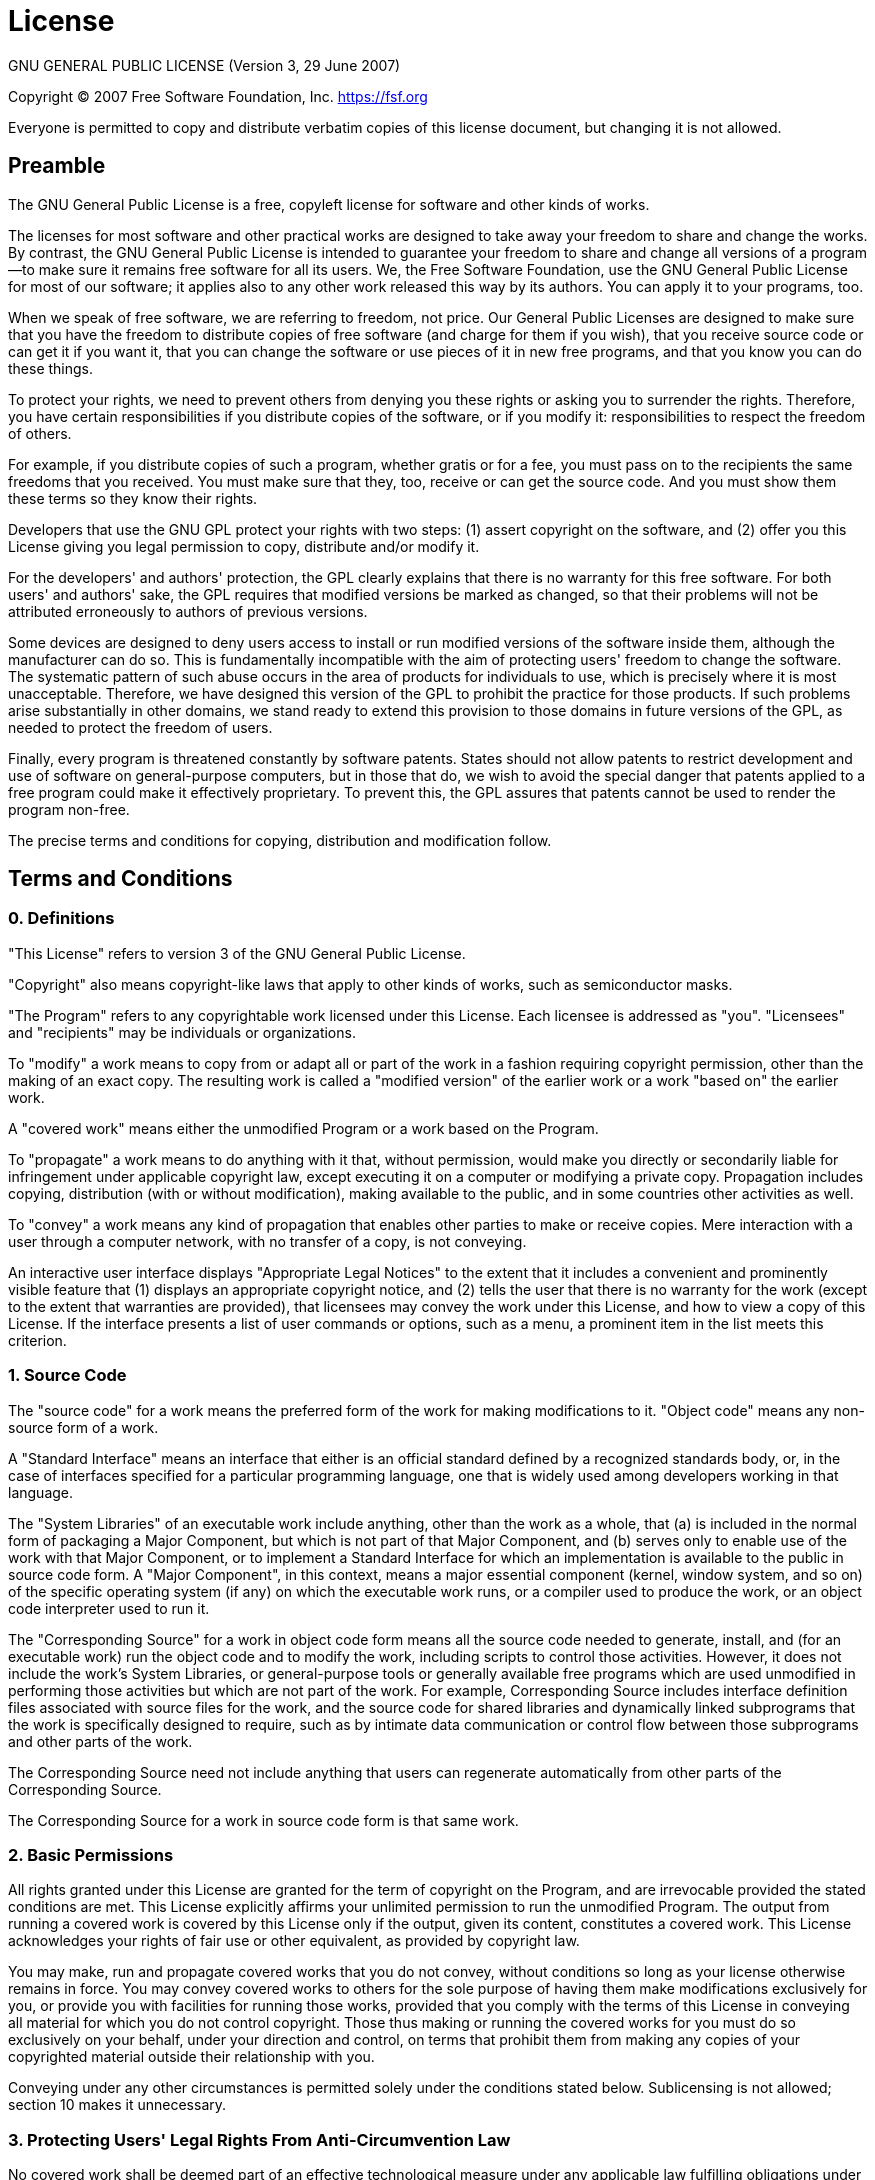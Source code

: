 = License
GNU GENERAL PUBLIC LICENSE (Version 3, 29 June 2007)

Copyright (C) 2007 Free Software Foundation, Inc. https://fsf.org

Everyone is permitted to copy and distribute verbatim copies of this license document, but changing it is not allowed.

== Preamble
The GNU General Public License is a free, copyleft license for software and other kinds of works.

The licenses for most software and other practical works are designed to take away your freedom to share and change the works. By contrast, the GNU General Public License is intended to guarantee your freedom to share and change all versions of a program--to make sure it remains free software for all its users. We, the Free Software Foundation, use the GNU General Public License for most of our software; it applies also to any other work released this way by its authors. You can apply it to your programs, too.

When we speak of free software, we are referring to freedom, not price. Our General Public Licenses are designed to make sure that you have the freedom to distribute copies of free software (and charge for them if you wish), that you receive source code or can get it if you want it, that you can change the software or use pieces of it in new free programs, and that you know you can do these things.

To protect your rights, we need to prevent others from denying you these rights or asking you to surrender the rights. Therefore, you have certain responsibilities if you distribute copies of the software, or if you modify it: responsibilities to respect the freedom of others.

For example, if you distribute copies of such a program, whether gratis or for a fee, you must pass on to the recipients the same freedoms that you received. You must make sure that they, too, receive or can get the source code. And you must show them these terms so they know their rights.

Developers that use the GNU GPL protect your rights with two steps: (1) assert copyright on the software, and (2) offer you this License giving you legal permission to copy, distribute and/or modify it.

For the developers' and authors' protection, the GPL clearly explains that there is no warranty for this free software. For both users' and authors' sake, the GPL requires that modified versions be marked as changed, so that their problems will not be attributed erroneously to authors of previous versions.

Some devices are designed to deny users access to install or run modified versions of the software inside them, although the manufacturer can do so. This is fundamentally incompatible with the aim of protecting users' freedom to change the software. The systematic pattern of such abuse occurs in the area of products for individuals to use, which is precisely where it is most unacceptable. Therefore, we have designed this version of the GPL to prohibit the practice for those products. If such problems arise substantially in other domains, we stand ready to extend this provision to those domains in future versions of the GPL, as needed to protect the freedom of users.

Finally, every program is threatened constantly by software patents. States should not allow patents to restrict development and use of software on general-purpose computers, but in those that do, we wish to avoid the special danger that patents applied to a free program could make it effectively proprietary. To prevent this, the GPL assures that patents cannot be used to render the program non-free.

The precise terms and conditions for copying, distribution and modification follow.

== Terms and Conditions

=== 0. Definitions
"This License" refers to version 3 of the GNU General Public License.

"Copyright" also means copyright-like laws that apply to other kinds of works, such as semiconductor masks.

"The Program" refers to any copyrightable work licensed under this License. Each licensee is addressed as "you". "Licensees" and "recipients" may be individuals or organizations.

To "modify" a work means to copy from or adapt all or part of the work in a fashion requiring copyright permission, other than the making of an exact copy. The resulting work is called a "modified version" of the earlier work or a work "based on" the earlier work.

A "covered work" means either the unmodified Program or a work based on the Program.

To "propagate" a work means to do anything with it that, without permission, would make you directly or secondarily liable for infringement under applicable copyright law, except executing it on a computer or modifying a private copy. Propagation includes copying, distribution (with or without modification), making available to the public, and in some countries other activities as well.

To "convey" a work means any kind of propagation that enables other parties to make or receive copies. Mere interaction with a user through a computer network, with no transfer of a copy, is not conveying.

An interactive user interface displays "Appropriate Legal Notices" to the extent that it includes a convenient and prominently visible feature that (1) displays an appropriate copyright notice, and (2) tells the user that there is no warranty for the work (except to the extent that warranties are provided), that licensees may convey the work under this License, and how to view a copy of this License. If the interface presents a list of user commands or options, such as a menu, a prominent item in the list meets this criterion.

=== 1. Source Code
The "source code" for a work means the preferred form of the work for making modifications to it. "Object code" means any non-source form of a work.

A "Standard Interface" means an interface that either is an official standard defined by a recognized standards body, or, in the case of interfaces specified for a particular programming language, one that is widely used among developers working in that language.

The "System Libraries" of an executable work include anything, other than the work as a whole, that (a) is included in the normal form of packaging a Major Component, but which is not part of that Major Component, and (b) serves only to enable use of the work with that Major Component, or to implement a Standard Interface for which an implementation is available to the public in source code form. A "Major Component", in this context, means a major essential component (kernel, window system, and so on) of the specific operating system (if any) on which the executable work runs, or a compiler used to produce the work, or an object code interpreter used to run it.

The "Corresponding Source" for a work in object code form means all the source code needed to generate, install, and (for an executable work) run the object code and to modify the work, including scripts to control those activities. However, it does not include the work's System Libraries, or general-purpose tools or generally available free programs which are used unmodified in performing those activities but which are not part of the work. For example, Corresponding Source includes interface definition files associated with source files for the work, and the source code for shared libraries and dynamically linked subprograms that the work is specifically designed to require, such as by intimate data communication or control flow between those subprograms and other parts of the work.

The Corresponding Source need not include anything that users can regenerate automatically from other parts of the Corresponding Source.

The Corresponding Source for a work in source code form is that same work.

=== 2. Basic Permissions
All rights granted under this License are granted for the term of copyright on the Program, and are irrevocable provided the stated conditions are met. This License explicitly affirms your unlimited permission to run the unmodified Program. The output from running a covered work is covered by this License only if the output, given its content, constitutes a covered work. This License acknowledges your rights of fair use or other equivalent, as provided by copyright law.

You may make, run and propagate covered works that you do not convey, without conditions so long as your license otherwise remains in force. You may convey covered works to others for the sole purpose of having them make modifications exclusively for you, or provide you with facilities for running those works, provided that you comply with the terms of this License in conveying all material for which you do not control copyright. Those thus making or running the covered works for you must do so exclusively on your behalf, under your direction and control, on terms that prohibit them from making any copies of your copyrighted material outside their relationship with you.

Conveying under any other circumstances is permitted solely under the conditions stated below. Sublicensing is not allowed; section 10 makes it unnecessary.

=== 3. Protecting Users' Legal Rights From Anti-Circumvention Law
No covered work shall be deemed part of an effective technological measure under any applicable law fulfilling obligations under article 11 of the WIPO copyright treaty adopted on 20 December 1996, or similar laws prohibiting or restricting circumvention of such measures.

When you convey a covered work, you waive any legal power to forbid circumvention of technological measures to the extent such circumvention is effected by exercising rights under this License with respect to the covered work, and you disclaim any intention to limit operation or modification of the work as a means of enforcing, against the work's users, your or third parties' legal rights to forbid circumvention of technological measures.

=== 4. Conveying Verbatim Copies
You may convey verbatim copies of the Program's source code as you receive it, in any medium, provided that you conspicuously and appropriately publish on each copy an appropriate copyright notice; keep intact all notices stating that this License and any non-permissive terms added in accord with section 7 apply to the code; keep intact all notices of the absence of any warranty; and give all recipients a copy of this License along with the Program.

You may charge any price or no price for each copy that you convey, and you may offer support or warranty protection for a fee.

=== 5. Conveying Modified Source Versions
You may convey a work based on the Program, or the modifications to produce it from the Program, in the form of source code under the terms of section 4, provided that you also meet all of these conditions:

[loweralpha]
. The work must carry prominent notices stating that you modified it, and giving a relevant date.
. The work must carry prominent notices stating that it is released under this License and any conditions added under section 7. This requirement modifies the requirement in section 4 to "keep intact all notices".
. You must license the entire work, as a whole, under this License to anyone who comes into possession of a copy. This License will therefore apply, along with any applicable section 7 additional terms, to the whole of the work, and all its parts, regardless of how they are packaged. This License gives no permission to license the work in any other way, but it does not invalidate such permission if you have separately received it. d) If the work has interactive user interfaces, each must display Appropriate Legal Notices; however, if the Program has interactive interfaces that do not display  Appropriate Legal Notices, your work need not make them do so.

A compilation of a covered work with other separate and independent works, which are not by their nature extensions of the covered work, and which are not combined with it such as to form a larger program, in or on a volume of a storage or distribution medium, is called an "aggregate" if the compilation and its resulting copyright are not used to limit the access or legal rights of the compilation's users beyond what the individual works permit. Inclusion of a covered work in an aggregate does not cause this License to apply to the other parts of the aggregate.

=== 6. Conveying Non-Source Forms
You may convey a covered work in object code form under the terms of sections 4 and 5, provided that you also convey the machine-readable Corresponding Source under the terms of this License, in one of these ways:

[loweralpha]
. Convey the object code in, or embodied in, a physical product (including a physical distribution medium), accompanied by the Corresponding Source fixed on a durable physical medium customarily used for software interchange.
. Convey the object code in, or embodied in, a physical product (including a physical distribution medium), accompanied by a written offer, valid for at least three years and valid for as long as you offer spare parts or customer support for that product model, to give anyone who possesses the object code either (1) a copy of the Corresponding Source for all the software in the product that is covered by this License, on a durable physical medium customarily used for software interchange, for a price no more than your reasonable cost of physically performing this conveying of source, or (2) access to copy the Corresponding Source from a network server at no charge.
. Convey individual copies of the object code with a copy of the written offer to provide the Corresponding Source. This alternative is allowed only occasionally and noncommercially, and only if you received the object code with such an offer, in accord with subsection 6b.
. Convey the object code by offering access from a designated place (gratis or for a charge), and offer equivalent access to the Corresponding Source in the same way through the same place at no further charge. You need not require recipients to copy the Corresponding Source along with the object code. If the place to copy the object code is a network server, the Corresponding Source may be on a different server (operated by you or a third party) that supports equivalent copying facilities, provided you maintain clear directions next to the object code saying where to find the Corresponding Source. Regardless of what server hosts the Corresponding Source, you remain obligated to ensure that it is available for as long as needed to satisfy these requirements.
. Convey the object code using peer-to-peer transmission, provided you inform other peers where the object code and Corresponding Source of the work are being offered to the general public at no charge under subsection 6d.

A separable portion of the object code, whose source code is excluded from the Corresponding Source as a System Library, need not be included in conveying the object code work.

A "User Product" is either (1) a "consumer product", which means any tangible personal property which is normally used for personal, family, or household purposes, or (2) anything designed or sold for incorporation into a dwelling. In determining whether a product is a consumer product, doubtful cases shall be resolved in favor of coverage. For a particular product received by a particular user, "normally used" refers to a typical or common use of that class of product, regardless of the status of the particular user or of the way in which the particular user actually uses, or expects or is expected to use, the product. A product is a consumer product regardless of whether the product has substantial commercial, industrial or non-consumer uses, unless such uses represent the only significant mode of use of the product.

"Installation Information" for a User Product means any methods, procedures, authorization keys, or other information required to install and execute modified versions of a covered work in that User Product from a modified version of its Corresponding Source. The information must suffice to ensure that the continued functioning of the modified object code is in no case prevented or interfered with solely because modification has been made.

If you convey an object code work under this section in, or with, or specifically for use in, a User Product, and the conveying occurs as part of a transaction in which the right of possession and use of the User Product is transferred to the recipient in perpetuity or for a fixed term (regardless of how the transaction is characterized), the Corresponding Source conveyed under this section must be accompanied by the Installation Information. But this requirement does not apply if neither you nor any third party retains the ability to install modified object code on the User Product (for example, the work has been installed in ROM).

The requirement to provide Installation Information does not include a requirement to continue to provide support service, warranty, or updates for a work that has been modified or installed by the recipient, or for the User Product in which it has been modified or installed. Access to a network may be denied when the modification itself materially and adversely affects the operation of the network or violates the rules and protocols for communication across the network.

Corresponding Source conveyed, and Installation Information provided, in accord with this section must be in a format that is publicly documented (and with an implementation available to the public in source code form), and must require no special password or key for unpacking, reading or copying.

=== 7. Additional Terms
"Additional permissions" are terms that supplement the terms of this License by making exceptions from one or more of its conditions. Additional permissions that are applicable to the entire Program shall be treated as though they were included in this License, to the extent that they are valid under applicable law. If additional permissions apply only to part of the Program, that part may be used separately under those permissions, but the entire Program remains governed by this License without regard to the additional permissions.

When you convey a copy of a covered work, you may at your option remove any additional permissions from that copy, or from any part of it. (Additional permissions may be written to require their own removal in certain cases when you modify the work.) You may place additional permissions on material, added by you to a covered work, for which you have or can give appropriate copyright permission.

Notwithstanding any other provision of this License, for material you add to a covered work, you may (if authorized by the copyright holders of that material) supplement the terms of this License with terms:

[loweralpha]
. Disclaiming warranty or limiting liability differently from the terms of sections 15 and 16 of this License; or
. Requiring preservation of specified reasonable legal notices or author attributions in that material or in the Appropriate Legal Notices displayed by works containing it; or
. Prohibiting misrepresentation of the origin of that material, or requiring that modified versions of such material be marked in reasonable ways as different from the original version; or
. Limiting the use for publicity purposes of names of licensors or authors of the material; or
. Declining to grant rights under trademark law for use of some trade names, trademarks, or service marks; or
. Requiring indemnification of licensors and authors of that material by anyone who conveys the material (or modified versions of it) with contractual assumptions of liability to the recipient, for any liability that these contractual assumptions directly impose on those licensors and authors.

All other non-permissive additional terms are considered "further restrictions" within the meaning of section 10. If the Program as you received it, or any part of it, contains a notice stating that it is governed by this License along with a term that is a further restriction, you may remove that term. If a license document contains a further restriction but permits relicensing or conveying under this License, you may add to a covered work material governed by the terms of that license document, provided that the further restriction does not survive such relicensing or conveying.

If you add terms to a covered work in accord with this section, you must place, in the relevant source files, a statement of the additional terms that apply to those files, or a notice indicating where to find the applicable terms.

Additional terms, permissive or non-permissive, may be stated in the form of a separately written license, or stated as exceptions; the above requirements apply either way.

=== 8. Termination
You may not propagate or modify a covered work except as expressly provided under this License. Any attempt otherwise to propagate or modify it is void, and will automatically terminate your rights under this License (including any patent licenses granted under the third paragraph of section 11).

However, if you cease all violation of this License, then your license from a particular copyright holder is reinstated (a) provisionally, unless and until the copyright holder explicitly and finally terminates your license, and (b) permanently, if the copyright holder fails to notify you of the violation by some reasonable means prior to 60 days after the cessation.

Moreover, your license from a particular copyright holder is reinstated permanently if the copyright holder notifies you of the violation by some reasonable means, this is the first time you have received notice of violation of this License (for any work) from that copyright holder, and you cure the violation prior to 30 days after your receipt of the notice.

Termination of your rights under this section does not terminate the licenses of parties who have received copies or rights from you under this License. If your rights have been terminated and not permanently reinstated, you do not qualify to receive new licenses for the same material under section 10.

=== 9. Acceptance Not Required for Having Copies
You are not required to accept this License in order to receive or run a copy of the Program. Ancillary propagation of a covered work occurring solely as a consequence of using peer-to-peer transmission to receive a copy likewise does not require acceptance. However, nothing other than this License grants you permission to propagate or modify any covered work. These actions infringe copyright if you do not accept this License. Therefore, by modifying or propagating a covered work, you indicate your acceptance of this License to do so.

=== 10. Automatic Licensing of Downstream Recipients
Each time you convey a covered work, the recipient automatically receives a license from the original licensors, to run, modify and propagate that work, subject to this License. You are not responsible for enforcing compliance by third parties with this License.

An "entity transaction" is a transaction transferring control of an organization, or substantially all assets of one, or subdividing an organization, or merging organizations. If propagation of a covered work results from an entity transaction, each party to that transaction who receives a copy of the work also receives whatever licenses to the work the party's predecessor in interest had or could give under the previous paragraph, plus a right to possession of the Corresponding Source of the work from the predecessor in interest, if the predecessor has it or can get it with reasonable efforts.

You may not impose any further restrictions on the exercise of the rights granted or affirmed under this License. For example, you may not impose a license fee, royalty, or other charge for exercise of rights granted under this License, and you may not initiate litigation (including a cross-claim or counterclaim in a lawsuit) alleging that any patent claim is infringed by making, using, selling, offering for sale, or importing the Program or any portion of it.

=== 11. Patents
A "contributor" is a copyright holder who authorizes use under this License of the Program or a work on which the Program is based. The work thus licensed is called the contributor's "contributor version".

A contributor's "essential patent claims" are all patent claims owned or controlled by the contributor, whether already acquired or hereafter acquired, that would be infringed by some manner, permitted by this License, of making, using, or selling its contributor version, but do not include claims that would be infringed only as a consequence of further modification of the contributor version. For purposes of this definition, "control" includes the right to grant patent sublicenses in a manner consistent with the requirements of this License.

Each contributor grants you a non-exclusive, worldwide, royalty-free patent license under the contributor's essential patent claims, to make, use, sell, offer for sale, import and otherwise run, modify and propagate the contents of its contributor version.

In the following three paragraphs, a "patent license" is any express agreement or commitment, however denominated, not to enforce a patent (such as an express permission to practice a patent or covenant not to sue for patent infringement). To "grant" such a patent license to a party means to make such an agreement or commitment not to enforce a patent against the party.

If you convey a covered work, knowingly relying on a patent license, and the Corresponding Source of the work is not available for anyone to copy, free of charge and under the terms of this License, through a publicly available network server or other readily accessible means, then you must either (1) cause the Corresponding Source to be so available, or (2) arrange to deprive yourself of the benefit of the patent license for this particular work, or (3) arrange, in a manner consistent with the requirements of this License, to extend the patent license to downstream recipients. "Knowingly relying" means you have actual knowledge that, but for the patent license, your conveying the covered work in a country, or your recipient's use of the covered work in a country, would infringe one or more identifiable patents in that country that you have reason to believe are valid.

If, pursuant to or in connection with a single transaction or arrangement, you convey, or propagate by procuring conveyance of, a covered work, and grant a patent license to some of the parties receiving the covered work authorizing them to use, propagate, modify or convey a specific copy of the covered work, then the patent license you grant is automatically extended to all recipients of the covered work and works based on it.

A patent license is "discriminatory" if it does not include within the scope of its coverage, prohibits the exercise of, or is conditioned on the non-exercise of one or more of the rights that are specifically granted under this License. You may not convey a covered work if you are a party to an arrangement with a third party that is in the business of distributing software, under which you make payment to the third party based on the extent of your activity of conveying the work, and under which the third party grants, to any of the parties who would receive the covered work from you, a discriminatory patent license (a) in connection with copies of the covered work conveyed by you (or copies made from those copies), or (b) primarily for and in connection with specific products or compilations that contain the covered work, unless you entered into that arrangement, or that patent license was granted, prior to 28 March 2007.

Nothing in this License shall be construed as excluding or limiting any implied license or other defenses to infringement that may otherwise be available to you under applicable patent law.

=== 12. No Surrender of Others' Freedom
If conditions are imposed on you (whether by court order, agreement or otherwise) that contradict the conditions of this License, they do not excuse you from the conditions of this License. If you cannot convey a covered work so as to satisfy simultaneously your obligations under this License and any other pertinent obligations, then as a consequence you may not convey it at all. For example, if you agree to terms that obligate you to collect a royalty for further conveying from those to whom you convey the Program, the only way you could satisfy both those terms and this License would be to refrain entirely from conveying the Program.

=== 13. Use with the GNU Affero General Public License
Notwithstanding any other provision of this License, you have permission to link or combine any covered work with a work licensed under version 3 of the GNU Affero General Public License into a single combined work, and to convey the resulting work. The terms of this License will continue to apply to the part which is the covered work, but the special requirements of the GNU Affero General Public License, section 13, concerning interaction through a network will apply to the combination as such.

=== 14. Revised Versions of this License
The Free Software Foundation may publish revised and/or new versions of the GNU General Public License from time to time. Such new versions will be similar in spirit to the present version, but may differ in detail to address new problems or concerns.

Each version is given a distinguishing version number. If the Program specifies that a certain numbered version of the GNU General Public License "or any later version" applies to it, you have the option of following the terms and conditions either of that numbered version or of any later version published by the Free Software Foundation. If the Program does not specify a version number of the GNU General Public License, you may choose any version ever published by the Free Software Foundation.

If the Program specifies that a proxy can decide which future versions of the GNU General Public License can be used, that proxy's public statement of acceptance of a version permanently authorizes you to choose that version for the Program.

Later license versions may give you additional or different permissions. However, no additional obligations are imposed on any author or copyright holder as a result of your choosing to follow a later version.

=== 15. Disclaimer of Warranty
THERE IS NO WARRANTY FOR THE PROGRAM, TO THE EXTENT PERMITTED BY APPLICABLE LAW. EXCEPT WHEN OTHERWISE STATED IN WRITING THE COPYRIGHT HOLDERS AND/OR OTHER PARTIES PROVIDE THE PROGRAM "AS IS" WITHOUT WARRANTY OF ANY KIND, EITHER EXPRESSED OR IMPLIED, INCLUDING, BUT NOT LIMITED TO, THE IMPLIED WARRANTIES OF MERCHANTABILITY AND FITNESS FOR A PARTICULAR PURPOSE. THE ENTIRE RISK AS TO THE QUALITY AND PERFORMANCE OF THE PROGRAM IS WITH YOU. SHOULD THE PROGRAM PROVE DEFECTIVE, YOU ASSUME THE COST OF ALL NECESSARY SERVICING, REPAIR OR CORRECTION.

=== 16. Limitation of Liability
IN NO EVENT UNLESS REQUIRED BY APPLICABLE LAW OR AGREED TO IN WRITING WILL ANY COPYRIGHT HOLDER, OR ANY OTHER PARTY WHO MODIFIES AND/OR CONVEYS THE PROGRAM AS PERMITTED ABOVE, BE LIABLE TO YOU FOR DAMAGES, INCLUDING ANY GENERAL, SPECIAL, INCIDENTAL OR CONSEQUENTIAL DAMAGES ARISING OUT OF THE USE OR INABILITY TO USE THE PROGRAM (INCLUDING BUT NOT LIMITED TO LOSS OF DATA OR DATA BEING RENDERED INACCURATE OR LOSSES SUSTAINED BY YOU OR THIRD PARTIES OR A FAILURE OF THE PROGRAM TO OPERATE WITH ANY OTHER PROGRAMS), EVEN IF SUCH HOLDER OR OTHER PARTY HAS BEEN ADVISED OF THE POSSIBILITY OF SUCH DAMAGES.

=== 17. Interpretation of Sections 15 and 16
If the disclaimer of warranty and limitation of liability provided above cannot be given local legal effect according to their terms, reviewing courts shall apply local law that most closely approximates an absolute waiver of all civil liability in connection with the Program, unless a warranty or assumption of liability accompanies a copy of the Program in return for a fee.

// +---------------------------------------------------+
// |                                                   |
// |        DO NOT EDIT DIRECTLY !!!!!                 |
// |                                                   |
// |        File is auto-generated by pipeline.        |
// |        Contents are based on Antora docs.         |
// |                                                   |
// +---------------------------------------------------+
